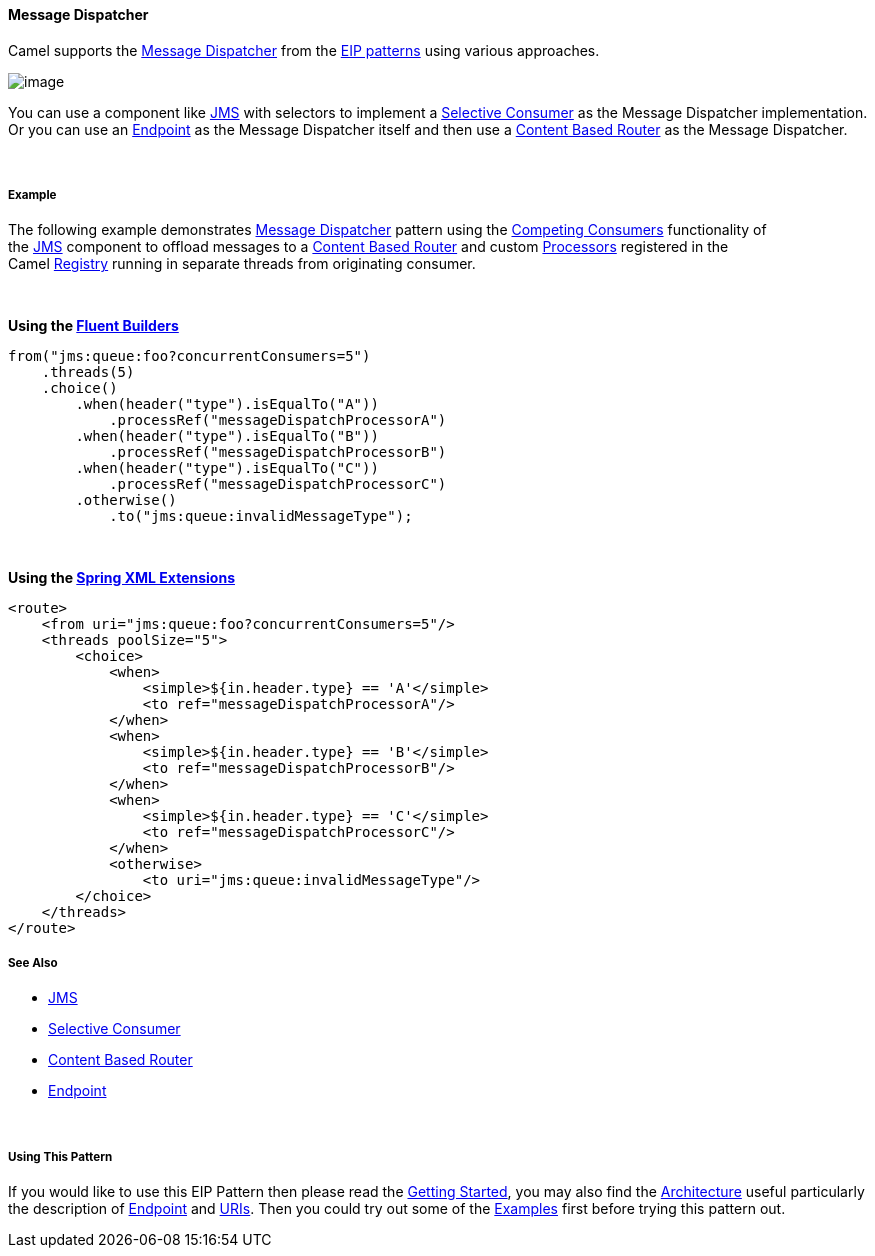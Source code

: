 [[ConfluenceContent]]
[[MessageDispatcher-MessageDispatcher]]
Message Dispatcher
^^^^^^^^^^^^^^^^^^

Camel supports the
http://www.enterpriseintegrationpatterns.com/MessageDispatcher.html[Message
Dispatcher] from the link:enterprise-integration-patterns.html[EIP
patterns] using various approaches.

image:http://www.enterpriseintegrationpatterns.com/img/MessageDispatcher.gif[image]

You can use a component like link:jms.html[JMS] with selectors to
implement a link:selective-consumer.html[Selective Consumer] as the
Message Dispatcher implementation. Or you can use an
link:endpoint.html[Endpoint] as the Message Dispatcher itself and then
use a link:content-based-router.html[Content Based Router] as the
Message Dispatcher.

 

[[MessageDispatcher-Example]]
Example
+++++++

The following example demonstrates
http://www.enterpriseintegrationpatterns.com/MessageDispatcher.html[Message
Dispatcher] pattern using the link:competing-consumers.html[Competing
Consumers] functionality of the link:jms.html[JMS] component to offload
messages to a link:content-based-router.html[Content Based Router] and
custom link:processor.html[Processors] registered in the
Camel link:registry.html[Registry] running in separate threads from
originating consumer.

 

*Using the link:fluent-builders.html[Fluent Builders]*

[source,brush:,java;,gutter:,false;,theme:,Default]
----
from("jms:queue:foo?concurrentConsumers=5")
    .threads(5)
    .choice()
        .when(header("type").isEqualTo("A")) 
            .processRef("messageDispatchProcessorA")
        .when(header("type").isEqualTo("B"))
            .processRef("messageDispatchProcessorB")
        .when(header("type").isEqualTo("C"))
            .processRef("messageDispatchProcessorC")        
        .otherwise()
            .to("jms:queue:invalidMessageType");
----

 

**Using the link:spring-xml-extensions.html[Spring XML Extensions]**

[source,brush:,xml;,gutter:,false;,theme:,Default]
----
<route>
    <from uri="jms:queue:foo?concurrentConsumers=5"/>
    <threads poolSize="5">
        <choice>
            <when>
                <simple>${in.header.type} == 'A'</simple>
                <to ref="messageDispatchProcessorA"/>
            </when>
            <when>
                <simple>${in.header.type} == 'B'</simple>
                <to ref="messageDispatchProcessorB"/>
            </when>
            <when>
                <simple>${in.header.type} == 'C'</simple>
                <to ref="messageDispatchProcessorC"/>
            </when>
            <otherwise>
                <to uri="jms:queue:invalidMessageType"/>
        </choice>
    </threads>
</route>
----

[[MessageDispatcher-SeeAlso]]
See Also
++++++++

* link:jms.html[JMS]
* link:selective-consumer.html[Selective Consumer]
* link:content-based-router.html[Content Based Router]
* link:endpoint.html[Endpoint]

 

[[MessageDispatcher-UsingThisPattern]]
Using This Pattern
++++++++++++++++++

If you would like to use this EIP Pattern then please read the
link:getting-started.html[Getting Started], you may also find the
link:architecture.html[Architecture] useful particularly the description
of link:endpoint.html[Endpoint] and link:uris.html[URIs]. Then you could
try out some of the link:examples.html[Examples] first before trying
this pattern out.
